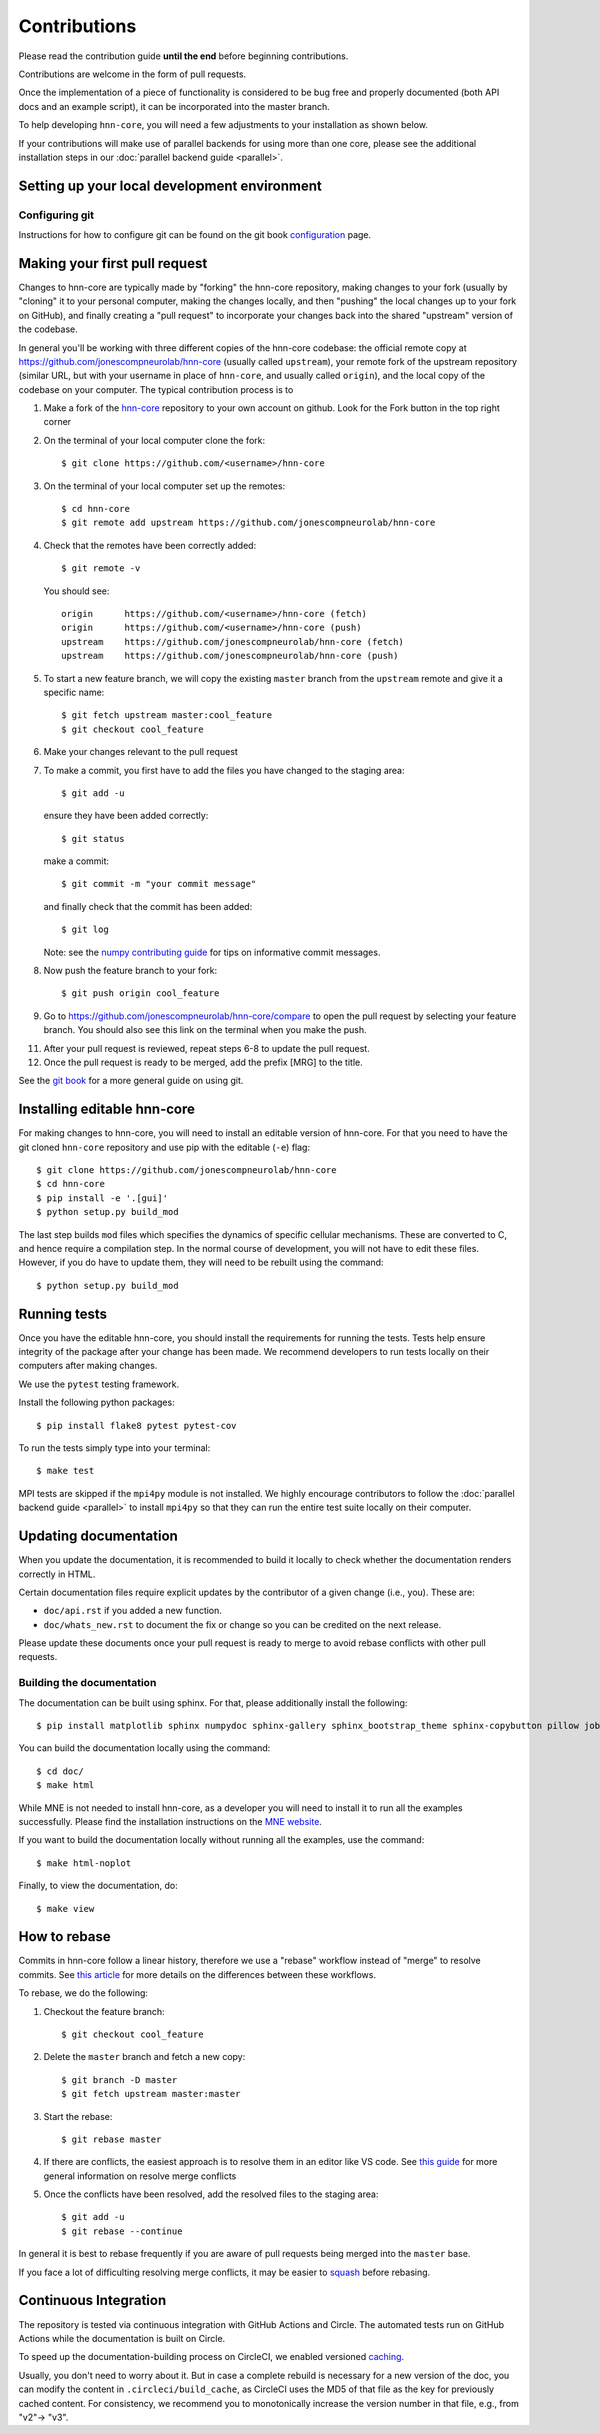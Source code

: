 Contributions
-------------

Please read the contribution guide **until the end** before beginning
contributions.

Contributions are welcome in the form of pull requests.

Once the implementation of a piece of functionality is considered to be bug
free and properly documented (both API docs and an example script),
it can be incorporated into the master branch.

To help developing ``hnn-core``, you will need a few adjustments to your
installation as shown below.

If your contributions will make use of parallel backends for using more than
one core, please see the additional installation steps in our
:doc:`parallel backend guide <parallel>`.

Setting up your local development environment
=============================================

Configuring git
~~~~~~~~~~~~~~~

Instructions for how to configure git can be found on 
the git book `configuration <https://git-scm.com/book/en/v2/Customizing-Git-Git-Configuration>`_ page.

Making your first pull request
==============================
Changes to hnn-core are typically made by "forking" the hnn-core
repository, making changes to your fork (usually by "cloning" it to your
personal computer, making the changes locally, and then "pushing" the local
changes up to your fork on GitHub), and finally creating a "pull request" to incorporate
your changes back into the shared "upstream" version of the codebase.

In general you'll be working with three different copies of the hnn-core
codebase: the official remote copy at https://github.com/jonescompneurolab/hnn-core
(usually called ``upstream``), your remote fork of the upstream repository
(similar URL, but with your username in place of ``hnn-core``, and usually
called ``origin``), and the local copy of the codebase on your computer. The
typical contribution process is to

1. Make a fork of the `hnn-core <https://github.com/jonescompneurolab/hnn-core>`_
   repository to your own account on github. Look for the Fork button in the top right corner

2. On the terminal of your local computer clone the fork::

    $ git clone https://github.com/<username>/hnn-core

3. On the terminal of your local computer set up the remotes::

    $ cd hnn-core
    $ git remote add upstream https://github.com/jonescompneurolab/hnn-core

4. Check that the remotes have been correctly added::

    $ git remote -v

   You should see::

    origin	https://github.com/<username>/hnn-core (fetch)
    origin	https://github.com/<username>/hnn-core (push)
    upstream	https://github.com/jonescompneurolab/hnn-core (fetch)
    upstream	https://github.com/jonescompneurolab/hnn-core (push)

5. To start a new feature branch, we will copy the existing ``master`` branch from
   the ``upstream`` remote and give it a specific name::

    $ git fetch upstream master:cool_feature
    $ git checkout cool_feature

6. Make your changes relevant to the pull request

7. To make a commit, you first have to add the files you have changed to the staging area::

        $ git add -u

   ensure they have been added correctly::

        $ git status

   make a commit::

        $ git commit -m "your commit message"

   and finally check that the commit has been added::

        $ git log

   Note: see the `numpy contributing guide <https://numpy.org/doc/stable/dev/development_workflow.html#writing-the-commit-message>`_
   for tips on informative commit messages.

8. Now push the feature branch to your fork::

    $ git push origin cool_feature

9. Go to https://github.com/jonescompneurolab/hnn-core/compare to open the pull request by selecting your feature branch.
   You should also see this link on the terminal when you make the push. 

11. After your pull request is reviewed, repeat steps 6-8 to update the pull request.

12. Once the pull request is ready to be merged, add the prefix [MRG] to the title.

See the `git book <https://git-scm.com/book/en/v2>`_ for a more general guide on using git. 

Installing editable hnn-core
============================

For making changes to hnn-core, you will need to install an editable
version of hnn-core. For that you need to have the git cloned ``hnn-core``
repository and use pip with the editable (``-e``) flag::

    $ git clone https://github.com/jonescompneurolab/hnn-core
    $ cd hnn-core
    $ pip install -e '.[gui]'
    $ python setup.py build_mod

The last step builds ``mod`` files which specifies the dynamics of specific
cellular mechanisms. These are converted to C, and hence require a compilation
step. In the normal course of development, you will not have to edit these
files. However, if you do have to update them, they will need to be rebuilt
using the command::

    $ python setup.py build_mod

Running tests
=============

Once you have the editable hnn-core, you should install the requirements
for running the tests. Tests help ensure integrity of the package after
your change has been made. We recommend developers to run tests locally
on their computers after making changes.

We use the ``pytest`` testing framework.

Install the following python packages::

    $ pip install flake8 pytest pytest-cov

To run the tests simply type into your terminal::

    $ make test

MPI tests are skipped if the ``mpi4py`` module is not installed. We highly
encourage contributors to follow the :doc:`parallel backend guide <parallel>`
to install ``mpi4py`` so that they can run the entire test suite locally
on their computer.

Updating documentation
======================

When you update the documentation, it is recommended to build it locally to
check whether the documentation renders correctly in HTML.

Certain documentation files require explicit updates by the contributor of a given change (i.e., you). These are:

* ``doc/api.rst`` if you added a new function.
* ``doc/whats_new.rst`` to document the fix or change so you can be credited on the next release.

Please update these documents once your pull request is ready to merge to avoid rebase conflicts with other
pull requests.

Building the documentation
~~~~~~~~~~~~~~~~~~~~~~~~~~

The documentation can be built using sphinx. For that, please additionally
install the following::

    $ pip install matplotlib sphinx numpydoc sphinx-gallery sphinx_bootstrap_theme sphinx-copybutton pillow joblib psutil nbsphinx

You can build the documentation locally using the command::

$ cd doc/
$ make html

While MNE is not needed to install hnn-core, as a developer you will need to
install it to run all the examples successfully. Please find the installation
instructions on the `MNE website <https://mne.tools/stable/install/index.html>`_.

If you want to build the documentation locally without running all the examples,
use the command::

    $ make html-noplot

Finally, to view the documentation, do::

    $ make view

How to rebase
=============

Commits in hnn-core follow a linear history, therefore we use a "rebase" workflow
instead of "merge" to resolve commits.
See `this article <https://www.atlassian.com/git/tutorials/merging-vs-rebasing>`_ for more details
on the differences between these workflows.

To rebase, we do the following:

1. Checkout the feature branch::

    $ git checkout cool_feature

2. Delete the ``master`` branch and fetch a new copy::

    $ git branch -D master
    $ git fetch upstream master:master

3. Start the rebase::

    $ git rebase master

4. If there are conflicts, the easiest approach is to resolve them in an editor
   like VS code.
   See `this guide <https://git-scm.com/book/en/v2/Git-Branching-Basic-Branching-and-Merging>`_
   for more general information on resolve merge conflicts

5. Once the conflicts have been resolved, add the resolved files to the staging area::

    $ git add -u
    $ git rebase --continue

In general it is best to rebase frequently if you are aware of pull requests being merged
into the ``master`` base.

If you face a lot of difficulting resolving merge conflicts,
it may be easier to `squash <https://git-scm.com/book/en/v2/Git-Tools-Rewriting-History>`_
before rebasing.

Continuous Integration
======================

The repository is tested via continuous integration with GitHub Actions and
Circle. The automated tests run on GitHub Actions while the documentation is
built on Circle.

To speed up the documentation-building process on CircleCI, we enabled versioned 
`caching <https://circleci.com/docs/caching/>`_.

Usually, you don't need to worry about it. But in case a complete rebuild is necessary 
for a new version of the doc, you can modify the content in ``.circleci/build_cache``, as 
CircleCI uses the MD5 of that file as the key for previously cached content.
For consistency, we recommend you to monotonically increase the version number
in that file, e.g., from "v2"-> "v3".
